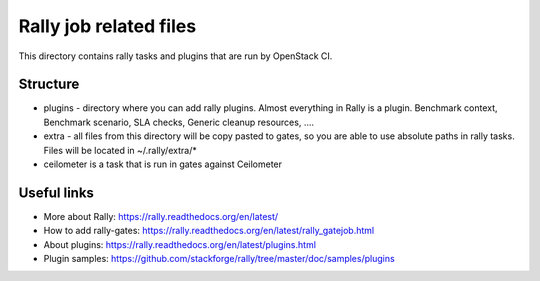 Rally job related files
=======================

This directory contains rally tasks and plugins that are run by OpenStack CI.

Structure
---------

* plugins - directory where you can add rally plugins. Almost everything in
  Rally is a plugin. Benchmark context, Benchmark scenario, SLA checks, Generic
  cleanup resources, ....

* extra - all files from this directory will be copy pasted to gates, so you
  are able to use absolute paths in rally tasks.
  Files will be located in ~/.rally/extra/*

* ceilometer is a task that is run in gates against Ceilometer


Useful links
------------

* More about Rally: https://rally.readthedocs.org/en/latest/

* How to add rally-gates: https://rally.readthedocs.org/en/latest/rally_gatejob.html

* About plugins:  https://rally.readthedocs.org/en/latest/plugins.html

* Plugin samples: https://github.com/stackforge/rally/tree/master/doc/samples/plugins

